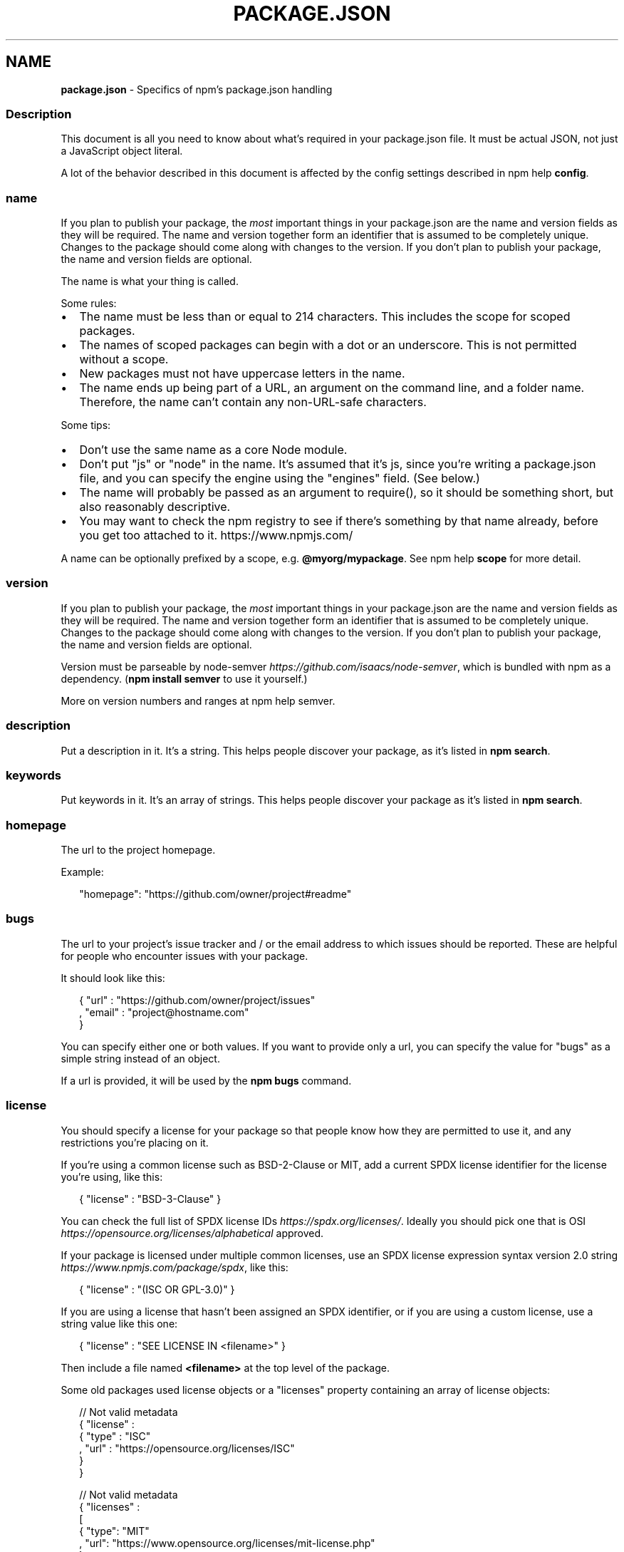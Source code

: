 .TH "PACKAGE\.JSON" "5" "October 2020" "" ""
.SH "NAME"
\fBpackage.json\fR \- Specifics of npm's package\.json handling
.SS Description
.P
This document is all you need to know about what's required in your package\.json
file\.  It must be actual JSON, not just a JavaScript object literal\.
.P
A lot of the behavior described in this document is affected by the config
settings described in npm help \fBconfig\fP\|\.
.SS name
.P
If you plan to publish your package, the \fImost\fR important things in your
package\.json are the name and version fields as they will be required\. The name
and version together form an identifier that is assumed to be completely unique\.
Changes to the package should come along with changes to the version\. If you don't
plan to publish your package, the name and version fields are optional\.
.P
The name is what your thing is called\.
.P
Some rules:
.RS 0
.IP \(bu 2
The name must be less than or equal to 214 characters\. This includes the scope for
scoped packages\.
.IP \(bu 2
The names of scoped packages can begin with a dot or an underscore\. This is not permitted without a scope\.
.IP \(bu 2
New packages must not have uppercase letters in the name\.
.IP \(bu 2
The name ends up being part of a URL, an argument on the command line, and a
folder name\. Therefore, the name can't contain any non\-URL\-safe characters\.

.RE
.P
Some tips:
.RS 0
.IP \(bu 2
Don't use the same name as a core Node module\.
.IP \(bu 2
Don't put "js" or "node" in the name\.  It's assumed that it's js, since you're
writing a package\.json file, and you can specify the engine using the "engines"
field\.  (See below\.)
.IP \(bu 2
The name will probably be passed as an argument to require(), so it should
be something short, but also reasonably descriptive\.
.IP \(bu 2
You may want to check the npm registry to see if there's something by that name
already, before you get too attached to it\. https://www\.npmjs\.com/

.RE
.P
A name can be optionally prefixed by a scope, e\.g\. \fB@myorg/mypackage\fP\|\. See
npm help \fBscope\fP for more detail\.
.SS version
.P
If you plan to publish your package, the \fImost\fR important things in your
package\.json are the name and version fields as they will be required\. The name
and version together form an identifier that is assumed to be completely unique\.
Changes to the package should come along with changes to the version\. If you don't
plan to publish your package, the name and version fields are optional\.
.P
Version must be parseable by
node\-semver \fIhttps://github\.com/isaacs/node\-semver\fR, which is bundled
with npm as a dependency\.  (\fBnpm install semver\fP to use it yourself\.)
.P
More on version numbers and ranges at npm help semver\.
.SS description
.P
Put a description in it\.  It's a string\.  This helps people discover your
package, as it's listed in \fBnpm search\fP\|\.
.SS keywords
.P
Put keywords in it\.  It's an array of strings\.  This helps people
discover your package as it's listed in \fBnpm search\fP\|\.
.SS homepage
.P
The url to the project homepage\.
.P
Example:
.P
.RS 2
.nf
"homepage": "https://github\.com/owner/project#readme"
.fi
.RE
.SS bugs
.P
The url to your project's issue tracker and / or the email address to which
issues should be reported\. These are helpful for people who encounter issues
with your package\.
.P
It should look like this:
.P
.RS 2
.nf
{ "url" : "https://github\.com/owner/project/issues"
, "email" : "project@hostname\.com"
}
.fi
.RE
.P
You can specify either one or both values\. If you want to provide only a url,
you can specify the value for "bugs" as a simple string instead of an object\.
.P
If a url is provided, it will be used by the \fBnpm bugs\fP command\.
.SS license
.P
You should specify a license for your package so that people know how they are
permitted to use it, and any restrictions you're placing on it\.
.P
If you're using a common license such as BSD\-2\-Clause or MIT, add a
current SPDX license identifier for the license you're using, like this:
.P
.RS 2
.nf
{ "license" : "BSD\-3\-Clause" }
.fi
.RE
.P
You can check the full list of SPDX license IDs \fIhttps://spdx\.org/licenses/\fR\|\.
Ideally you should pick one that is
OSI \fIhttps://opensource\.org/licenses/alphabetical\fR approved\.
.P
If your package is licensed under multiple common licenses, use an SPDX license
expression syntax version 2\.0 string \fIhttps://www\.npmjs\.com/package/spdx\fR, like this:
.P
.RS 2
.nf
{ "license" : "(ISC OR GPL\-3\.0)" }
.fi
.RE
.P
If you are using a license that hasn't been assigned an SPDX identifier, or if
you are using a custom license, use a string value like this one:
.P
.RS 2
.nf
{ "license" : "SEE LICENSE IN <filename>" }
.fi
.RE
.P
Then include a file named \fB<filename>\fP at the top level of the package\.
.P
Some old packages used license objects or a "licenses" property containing an
array of license objects:
.P
.RS 2
.nf
// Not valid metadata
{ "license" :
  { "type" : "ISC"
  , "url" : "https://opensource\.org/licenses/ISC"
  }
}

// Not valid metadata
{ "licenses" :
  [
    { "type": "MIT"
    , "url": "https://www\.opensource\.org/licenses/mit\-license\.php"
    }
  , { "type": "Apache\-2\.0"
    , "url": "https://opensource\.org/licenses/apache2\.0\.php"
    }
  ]
}
.fi
.RE
.P
Those styles are now deprecated\. Instead, use SPDX expressions, like this:
.P
.RS 2
.nf
{ "license": "ISC" }

{ "license": "(MIT OR Apache\-2\.0)" }
.fi
.RE
.P
Finally, if you do not wish to grant others the right to use a private or
unpublished package under any terms:
.P
.RS 2
.nf
{ "license": "UNLICENSED" }
.fi
.RE
.P
Consider also setting \fB"private": true\fP to prevent accidental publication\.
.SS people fields: author, contributors
.P
The "author" is one person\.  "contributors" is an array of people\.  A "person"
is an object with a "name" field and optionally "url" and "email", like this:
.P
.RS 2
.nf
{ "name" : "Barney Rubble"
, "email" : "b@rubble\.com"
, "url" : "http://barnyrubble\.tumblr\.com/"
}
.fi
.RE
.P
Or you can shorten that all into a single string, and npm will parse it for you:
.P
.RS 2
.nf
"Barney Rubble <b@rubble\.com> (http://barnyrubble\.tumblr\.com/)"
.fi
.RE
.P
Both email and url are optional either way\.
.P
npm also sets a top\-level "maintainers" field with your npm user info\.
.SS funding
.P
You can specify an object containing an URL that provides up\-to\-date
information about ways to help fund development of your package, or
a string URL, or an array of these:
.P
.RS 2
.nf
"funding": {
  "type" : "individual",
  "url" : "http://example\.com/donate"
}

"funding": {
  "type" : "patreon",
  "url" : "https://www\.patreon\.com/my\-account"
}

"funding": "http://example\.com/donate"

"funding": [
  {
    "type" : "individual",
    "url" : "http://example\.com/donate"
  },
  "http://example\.com/donateAlso",
  {
    "type" : "patreon",
    "url" : "https://www\.patreon\.com/my\-account"
  }
]
.fi
.RE
.P
Users can use the \fBnpm fund\fP subcommand to list the \fBfunding\fP URLs of all
dependencies of their project, direct and indirect\. A shortcut to visit each
funding url is also available when providing the project name such as:
\fBnpm fund <projectname>\fP (when there are multiple URLs, the first one will be
visited)
.SS files
.P
The optional \fBfiles\fP field is an array of file patterns that describes
the entries to be included when your package is installed as a
dependency\. File patterns follow a similar syntax to \fB\|\.gitignore\fP, but
reversed: including a file, directory, or glob pattern (\fB*\fP, \fB**/*\fP, and such)
will make it so that file is included in the tarball when it's packed\. Omitting
the field will make it default to \fB["*"]\fP, which means it will include all files\.
.P
Some special files and directories are also included or excluded regardless of
whether they exist in the \fBfiles\fP array (see below)\.
.P
You can also provide a \fB\|\.npmignore\fP file in the root of your package or
in subdirectories, which will keep files from being included\. At the
root of your package it will not override the "files" field, but in
subdirectories it will\. The \fB\|\.npmignore\fP file works just like a
\fB\|\.gitignore\fP\|\. If there is a \fB\|\.gitignore\fP file, and \fB\|\.npmignore\fP is
missing, \fB\|\.gitignore\fP\|'s contents will be used instead\.
.P
Files included with the "package\.json#files" field \fIcannot\fR be excluded
through \fB\|\.npmignore\fP or \fB\|\.gitignore\fP\|\.
.P
Certain files are always included, regardless of settings:
.RS 0
.IP \(bu 2
\fBpackage\.json\fP
.IP \(bu 2
\fBREADME\fP
.IP \(bu 2
\fBCHANGES\fP / \fBCHANGELOG\fP / \fBHISTORY\fP
.IP \(bu 2
\fBLICENSE\fP / \fBLICENCE\fP
.IP \(bu 2
\fBNOTICE\fP
.IP \(bu 2
The file in the "main" field

.RE
.P
\fBREADME\fP, \fBCHANGES\fP, \fBLICENSE\fP & \fBNOTICE\fP can have any case and extension\.
.P
Conversely, some files are always ignored:
.RS 0
.IP \(bu 2
\fB\|\.git\fP
.IP \(bu 2
\fBCVS\fP
.IP \(bu 2
\fB\|\.svn\fP
.IP \(bu 2
\fB\|\.hg\fP
.IP \(bu 2
\fB\|\.lock\-wscript\fP
.IP \(bu 2
\fB\|\.wafpickle\-N\fP
.IP \(bu 2
\fB\|\.*\.swp\fP
.IP \(bu 2
\fB\|\.DS_Store\fP
.IP \(bu 2
\fB\|\._*\fP
.IP \(bu 2
\fBnpm\-debug\.log\fP
.IP \(bu 2
\fB\|\.npmrc\fP
.IP \(bu 2
\fBnode_modules\fP
.IP \(bu 2
\fBconfig\.gypi\fP
.IP \(bu 2
\fB*\.orig\fP
.IP \(bu 2
\fBpackage\-lock\.json\fP (use shrinkwrap instead)

.RE
.SS main
.P
The main field is a module ID that is the primary entry point to your program\.
That is, if your package is named \fBfoo\fP, and a user installs it, and then does
\fBrequire("foo")\fP, then your main module's exports object will be returned\.
.P
This should be a module ID relative to the root of your package folder\.
.P
For most modules, it makes the most sense to have a main script and often not
much else\.
.SS browser
.P
If your module is meant to be used client\-side the browser field should be
used instead of the main field\. This is helpful to hint users that it might
rely on primitives that aren't available in Node\.js modules\. (e\.g\. \fBwindow\fP)
.SS bin
.P
A lot of packages have one or more executable files that they'd like to
install into the PATH\. npm makes this pretty easy (in fact, it uses this
feature to install the "npm" executable\.)
.P
To use this, supply a \fBbin\fP field in your package\.json which is a map of
command name to local file name\. On install, npm will symlink that file into
\fBprefix/bin\fP for global installs, or \fB\|\./node_modules/\.bin/\fP for local
installs\.
.P
For example, myapp could have this:
.P
.RS 2
.nf
{ "bin" : { "myapp" : "\./cli\.js" } }
.fi
.RE
.P
So, when you install myapp, it'll create a symlink from the \fBcli\.js\fP script to
\fB/usr/local/bin/myapp\fP\|\.
.P
If you have a single executable, and its name should be the name
of the package, then you can just supply it as a string\.  For example:
.P
.RS 2
.nf
{ "name": "my\-program"
, "version": "1\.2\.5"
, "bin": "\./path/to/program" }
.fi
.RE
.P
would be the same as this:
.P
.RS 2
.nf
{ "name": "my\-program"
, "version": "1\.2\.5"
, "bin" : { "my\-program" : "\./path/to/program" } }
.fi
.RE
.P
Please make sure that your file(s) referenced in \fBbin\fP starts with
\fB#!/usr/bin/env node\fP, otherwise the scripts are started without the node
executable!
.SS man
.P
Specify either a single file or an array of filenames to put in place for the
\fBman\fP program to find\.
.P
If only a single file is provided, then it's installed such that it is the
result from \fBman <pkgname>\fP, regardless of its actual filename\.  For example:
.P
.RS 2
.nf
{ "name" : "foo"
, "version" : "1\.2\.3"
, "description" : "A packaged foo fooer for fooing foos"
, "main" : "foo\.js"
, "man" : "\./man/doc\.1"
}
.fi
.RE
.P
would link the \fB\|\./man/doc\.1\fP file in such that it is the target for \fBman foo\fP
.P
If the filename doesn't start with the package name, then it's prefixed\.
So, this:
.P
.RS 2
.nf
{ "name" : "foo"
, "version" : "1\.2\.3"
, "description" : "A packaged foo fooer for fooing foos"
, "main" : "foo\.js"
, "man" : [ "\./man/foo\.1", "\./man/bar\.1" ]
}
.fi
.RE
.P
will create files to do \fBman foo\fP and \fBman foo\-bar\fP\|\.
.P
Man files must end with a number, and optionally a \fB\|\.gz\fP suffix if they are
compressed\.  The number dictates which man section the file is installed into\.
.P
.RS 2
.nf
{ "name" : "foo"
, "version" : "1\.2\.3"
, "description" : "A packaged foo fooer for fooing foos"
, "main" : "foo\.js"
, "man" : [ "\./man/foo\.1", "\./man/foo\.2" ]
}
.fi
.RE
.P
will create entries for \fBman foo\fP and \fBman 2 foo\fP
.SS directories
.P
The CommonJS Packages \fIhttp://wiki\.commonjs\.org/wiki/Packages/1\.0\fR spec details a
few ways that you can indicate the structure of your package using a \fBdirectories\fP
object\. If you look at npm's package\.json \fIhttps://registry\.npmjs\.org/npm/latest\fR,
you'll see that it has directories for doc, lib, and man\.
.P
In the future, this information may be used in other creative ways\.
.SS directories\.lib
.P
Tell people where the bulk of your library is\.  Nothing special is done
with the lib folder in any way, but it's useful meta info\.
.SS directories\.bin
.P
If you specify a \fBbin\fP directory in \fBdirectories\.bin\fP, all the files in
that folder will be added\.
.P
Because of the way the \fBbin\fP directive works, specifying both a
\fBbin\fP path and setting \fBdirectories\.bin\fP is an error\. If you want to
specify individual files, use \fBbin\fP, and for all the files in an
existing \fBbin\fP directory, use \fBdirectories\.bin\fP\|\.
.SS directories\.man
.P
A folder that is full of man pages\.  Sugar to generate a "man" array by
walking the folder\.
.SS directories\.doc
.P
Put markdown files in here\.  Eventually, these will be displayed nicely,
maybe, someday\.
.SS directories\.example
.P
Put example scripts in here\.  Someday, it might be exposed in some clever way\.
.SS directories\.test
.P
Put your tests in here\. It is currently not exposed, but it might be in the
future\.
.SS repository
.P
Specify the place where your code lives\. This is helpful for people who
want to contribute\.  If the git repo is on GitHub, then the \fBnpm docs\fP
command will be able to find you\.
.P
Do it like this:
.P
.RS 2
.nf
"repository": {
  "type" : "git",
  "url" : "https://github\.com/npm/cli\.git"
}

"repository": {
  "type" : "svn",
  "url" : "https://v8\.googlecode\.com/svn/trunk/"
}
.fi
.RE
.P
The URL should be a publicly available (perhaps read\-only) url that can be handed
directly to a VCS program without any modification\.  It should not be a url to an
html project page that you put in your browser\.  It's for computers\.
.P
For GitHub, GitHub gist, Bitbucket, or GitLab repositories you can use the same
shortcut syntax you use for \fBnpm install\fP:
.P
.RS 2
.nf
"repository": "npm/npm"

"repository": "github:user/repo"

"repository": "gist:11081aaa281"

"repository": "bitbucket:user/repo"

"repository": "gitlab:user/repo"
.fi
.RE
.P
If the \fBpackage\.json\fP for your package is not in the root directory (for example
if it is part of a monorepo), you can specify the directory in which it lives:
.P
.RS 2
.nf
"repository": {
  "type" : "git",
  "url" : "https://github\.com/facebook/react\.git",
  "directory": "packages/react\-dom"
}
.fi
.RE
.SS scripts
.P
The "scripts" property is a dictionary containing script commands that are run
at various times in the lifecycle of your package\.  The key is the lifecycle
event, and the value is the command to run at that point\.
.P
See npm help \fBscripts\fP to find out more about writing package scripts\.
.SS config
.P
A "config" object can be used to set configuration parameters used in package
scripts that persist across upgrades\.  For instance, if a package had the
following:
.P
.RS 2
.nf
{ "name" : "foo"
, "config" : { "port" : "8080" } }
.fi
.RE
.P
and then had a "start" command that then referenced the
\fBnpm_package_config_port\fP environment variable, then the user could
override that by doing \fBnpm config set foo:port 8001\fP\|\.
.P
See npm help \fBconfig\fP and npm help \fBscripts\fP for more on package
configs\.
.SS dependencies
.P
Dependencies are specified in a simple object that maps a package name to a
version range\. The version range is a string which has one or more
space\-separated descriptors\.  Dependencies can also be identified with a
tarball or git URL\.
.P
\fBPlease do not put test harnesses or transpilers in your
\fBdependencies\fP object\.\fR  See \fBdevDependencies\fP, below\.
.P
See npm help semver for more details about specifying version ranges\.
.RS 0
.IP \(bu 2
\fBversion\fP Must match \fBversion\fP exactly
.IP \(bu 2
\fB>version\fP Must be greater than \fBversion\fP
.IP \(bu 2
\fB>=version\fP etc
.IP \(bu 2
\fB<version\fP
.IP \(bu 2
\fB<=version\fP
.IP \(bu 2
\fB~version\fP "Approximately equivalent to version"  See npm help semver
.IP \(bu 2
\fB^version\fP "Compatible with version"  See npm help semver
.IP \(bu 2
\fB1\.2\.x\fP 1\.2\.0, 1\.2\.1, etc\., but not 1\.3\.0
.IP \(bu 2
\fBhttp://\.\.\.\fP See 'URLs as Dependencies' below
.IP \(bu 2
\fB*\fP Matches any version
.IP \(bu 2
\fB""\fP (just an empty string) Same as \fB*\fP
.IP \(bu 2
\fBversion1 \- version2\fP Same as \fB>=version1 <=version2\fP\|\.
.IP \(bu 2
\fBrange1 || range2\fP Passes if either range1 or range2 are satisfied\.
.IP \(bu 2
\fBgit\.\.\.\fP See 'Git URLs as Dependencies' below
.IP \(bu 2
\fBuser/repo\fP See 'GitHub URLs' below
.IP \(bu 2
\fBtag\fP A specific version tagged and published as \fBtag\fP  See npm help \fBdist\-tag\fP
.IP \(bu 2
\fBpath/path/path\fP See Local Paths \fI#local\-paths\fR below

.RE
.P
For example, these are all valid:
.P
.RS 2
.nf
{ "dependencies" :
  { "foo" : "1\.0\.0 \- 2\.9999\.9999"
  , "bar" : ">=1\.0\.2 <2\.1\.2"
  , "baz" : ">1\.0\.2 <=2\.3\.4"
  , "boo" : "2\.0\.1"
  , "qux" : "<1\.0\.0 || >=2\.3\.1 <2\.4\.5 || >=2\.5\.2 <3\.0\.0"
  , "asd" : "http://asdf\.com/asdf\.tar\.gz"
  , "til" : "~1\.2"
  , "elf" : "~1\.2\.3"
  , "two" : "2\.x"
  , "thr" : "3\.3\.x"
  , "lat" : "latest"
  , "dyl" : "file:\.\./dyl"
  }
}
.fi
.RE
.SS URLs as Dependencies
.P
You may specify a tarball URL in place of a version range\.
.P
This tarball will be downloaded and installed locally to your package at
install time\.
.SS Git URLs as Dependencies
.P
Git urls are of the form:
.P
.RS 2
.nf
<protocol>://[<user>[:<password>]@]<hostname>[:<port>][:][/]<path>[#<commit\-ish> | #semver:<semver>]
.fi
.RE
.P
\fB<protocol>\fP is one of \fBgit\fP, \fBgit+ssh\fP, \fBgit+http\fP, \fBgit+https\fP, or
\fBgit+file\fP\|\.
.P
If \fB#<commit\-ish>\fP is provided, it will be used to clone exactly that
commit\. If the commit\-ish has the format \fB#semver:<semver>\fP, \fB<semver>\fP can
be any valid semver range or exact version, and npm will look for any tags
or refs matching that range in the remote repository, much as it would for a
registry dependency\. If neither \fB#<commit\-ish>\fP or \fB#semver:<semver>\fP is
specified, then \fBmaster\fP is used\.
.P
Examples:
.P
.RS 2
.nf
git+ssh://git@github\.com:npm/cli\.git#v1\.0\.27
git+ssh://git@github\.com:npm/cli#semver:^5\.0
git+https://isaacs@github\.com/npm/cli\.git
git://github\.com/npm/cli\.git#v1\.0\.27
.fi
.RE
.SS GitHub URLs
.P
As of version 1\.1\.65, you can refer to GitHub urls as just "foo":
"user/foo\-project"\.  Just as with git URLs, a \fBcommit\-ish\fP suffix can be
included\.  For example:
.P
.RS 2
.nf
{
  "name": "foo",
  "version": "0\.0\.0",
  "dependencies": {
    "express": "expressjs/express",
    "mocha": "mochajs/mocha#4727d357ea",
    "module": "user/repo#feature\\/branch"
  }
}
.fi
.RE
.SS Local Paths
.P
As of version 2\.0\.0 you can provide a path to a local directory that contains a
package\. Local paths can be saved using \fBnpm install \-S\fP or
\fBnpm install \-\-save\fP, using any of these forms:
.P
.RS 2
.nf
\|\.\./foo/bar
~/foo/bar
\|\./foo/bar
/foo/bar
.fi
.RE
.P
in which case they will be normalized to a relative path and added to your
\fBpackage\.json\fP\|\. For example:
.P
.RS 2
.nf
{
  "name": "baz",
  "dependencies": {
    "bar": "file:\.\./foo/bar"
  }
}
.fi
.RE
.P
This feature is helpful for local offline development and creating
tests that require npm installing where you don't want to hit an
external server, but should not be used when publishing packages
to the public registry\.
.SS devDependencies
.P
If someone is planning on downloading and using your module in their
program, then they probably don't want or need to download and build
the external test or documentation framework that you use\.
.P
In this case, it's best to map these additional items in a \fBdevDependencies\fP
object\.
.P
These things will be installed when doing \fBnpm link\fP or \fBnpm install\fP
from the root of a package, and can be managed like any other npm
configuration param\.  See npm help \fBconfig\fP for more on the topic\.
.P
For build steps that are not platform\-specific, such as compiling
CoffeeScript or other languages to JavaScript, use the \fBprepare\fP
script to do this, and make the required package a devDependency\.
.P
For example:
.P
.RS 2
.nf
{ "name": "ethopia\-waza",
  "description": "a delightfully fruity coffee varietal",
  "version": "1\.2\.3",
  "devDependencies": {
    "coffee\-script": "~1\.6\.3"
  },
  "scripts": {
    "prepare": "coffee \-o lib/ \-c src/waza\.coffee"
  },
  "main": "lib/waza\.js"
}
.fi
.RE
.P
The \fBprepare\fP script will be run before publishing, so that users
can consume the functionality without requiring them to compile it
themselves\.  In dev mode (ie, locally running \fBnpm install\fP), it'll
run this script as well, so that you can test it easily\.
.SS peerDependencies
.P
In some cases, you want to express the compatibility of your package with a
host tool or library, while not necessarily doing a \fBrequire\fP of this host\.
This is usually referred to as a \fIplugin\fR\|\. Notably, your module may be exposing
a specific interface, expected and specified by the host documentation\.
.P
For example:
.P
.RS 2
.nf
{
  "name": "tea\-latte",
  "version": "1\.3\.5",
  "peerDependencies": {
    "tea": "2\.x"
  }
}
.fi
.RE
.P
This ensures your package \fBtea\-latte\fP can be installed \fIalong\fR with the second
major version of the host package \fBtea\fP only\. \fBnpm install tea\-latte\fP could
possibly yield the following dependency graph:
.P
.RS 2
.nf
├── tea\-latte@1\.3\.5
└── tea@2\.2\.0
.fi
.RE
.P
\fBNOTE: npm versions 1 and 2 will automatically install \fBpeerDependencies\fP if
they are not explicitly depended upon higher in the dependency tree\. In the
next major version of npm (npm@3), this will no longer be the case\. You will
receive a warning that the peerDependency is not installed instead\.\fR The
behavior in npms 1 & 2 was frequently confusing and could easily put you into
dependency hell, a situation that npm is designed to avoid as much as possible\.
.P
Trying to install another plugin with a conflicting requirement will cause an
error\. For this reason, make sure your plugin requirement is as broad as
possible, and not to lock it down to specific patch versions\.
.P
Assuming the host complies with semver \fIhttps://semver\.org/\fR, only changes in
the host package's major version will break your plugin\. Thus, if you've worked
with every 1\.x version of the host package, use \fB"^1\.0"\fP or \fB"1\.x"\fP to express
this\. If you depend on features introduced in 1\.5\.2, use \fB">= 1\.5\.2 < 2"\fP\|\.
.SS bundledDependencies
.P
This defines an array of package names that will be bundled when publishing
the package\.
.P
In cases where you need to preserve npm packages locally or have them
available through a single file download, you can bundle the packages in a
tarball file by specifying the package names in the \fBbundledDependencies\fP
array and executing \fBnpm pack\fP\|\.
.P
For example:
.P
If we define a package\.json like this:
.P
.RS 2
.nf
{
  "name": "awesome\-web\-framework",
  "version": "1\.0\.0",
  "bundledDependencies": [
    "renderized", "super\-streams"
  ]
}
.fi
.RE
.P
we can obtain \fBawesome\-web\-framework\-1\.0\.0\.tgz\fP file by running \fBnpm pack\fP\|\.
This file contains the dependencies \fBrenderized\fP and \fBsuper\-streams\fP which
can be installed in a new project by executing \fBnpm install
awesome\-web\-framework\-1\.0\.0\.tgz\fP\|\.  Note that the package names do not include
any versions, as that information is specified in \fBdependencies\fP\|\.
.P
If this is spelled \fB"bundleDependencies"\fP, then that is also honored\.
.SS optionalDependencies
.P
If a dependency can be used, but you would like npm to proceed if it cannot be
found or fails to install, then you may put it in the \fBoptionalDependencies\fP
object\.  This is a map of package name to version or url, just like the
\fBdependencies\fP object\.  The difference is that build failures do not cause
installation to fail\.  Running \fBnpm install \-\-no\-optional\fP will prevent these
dependencies from being installed\.
.P
It is still your program's responsibility to handle the lack of the
dependency\.  For example, something like this:
.P
.RS 2
.nf
try {
  var foo = require('foo')
  var fooVersion = require('foo/package\.json')\.version
} catch (er) {
  foo = null
}
if ( notGoodFooVersion(fooVersion) ) {
  foo = null
}

// \.\. then later in your program \.\.

if (foo) {
  foo\.doFooThings()
}
.fi
.RE
.P
Entries in \fBoptionalDependencies\fP will override entries of the same name in
\fBdependencies\fP, so it's usually best to only put in one place\.
.SS engines
.P
You can specify the version of node that your stuff works on:
.P
.RS 2
.nf
{ "engines" : { "node" : ">=0\.10\.3 <0\.12" } }
.fi
.RE
.P
And, like with dependencies, if you don't specify the version (or if you
specify "*" as the version), then any version of node will do\.
.P
If you specify an "engines" field, then npm will require that "node" be
somewhere on that list\. If "engines" is omitted, then npm will just assume
that it works on node\.
.P
You can also use the "engines" field to specify which versions of npm
are capable of properly installing your program\.  For example:
.P
.RS 2
.nf
{ "engines" : { "npm" : "~1\.0\.20" } }
.fi
.RE
.P
Unless the user has set the \fBengine\-strict\fP config flag, this
field is advisory only and will only produce warnings when your package is installed as a dependency\.
.SS engineStrict
.P
\fBThis feature was removed in npm 3\.0\.0\fR
.P
Prior to npm 3\.0\.0, this feature was used to treat this package as if the
user had set \fBengine\-strict\fP\|\. It is no longer used\.
.SS os
.P
You can specify which operating systems your
module will run on:
.P
.RS 2
.nf
"os" : [ "darwin", "linux" ]
.fi
.RE
.P
You can also block instead of allowing operating systems,
just prepend the blocked os with a '!':
.P
.RS 2
.nf
"os" : [ "!win32" ]
.fi
.RE
.P
The host operating system is determined by \fBprocess\.platform\fP
.P
It is allowed to both block and allow an item, although there isn't any
good reason to do this\.
.SS cpu
.P
If your code only runs on certain cpu architectures,
you can specify which ones\.
.P
.RS 2
.nf
"cpu" : [ "x64", "ia32" ]
.fi
.RE
.P
Like the \fBos\fP option, you can also block architectures:
.P
.RS 2
.nf
"cpu" : [ "!arm", "!mips" ]
.fi
.RE
.P
The host architecture is determined by \fBprocess\.arch\fP
.SS preferGlobal
.P
\fBDEPRECATED\fR
.P
This option used to trigger an npm warning, but it will no longer warn\. It is
purely there for informational purposes\. It is now recommended that you install
any binaries as local devDependencies wherever possible\.
.SS private
.P
If you set \fB"private": true\fP in your package\.json, then npm will refuse
to publish it\.
.P
This is a way to prevent accidental publication of private repositories\.  If
you would like to ensure that a given package is only ever published to a
specific registry (for example, an internal registry), then use the
\fBpublishConfig\fP dictionary described below to override the \fBregistry\fP config
param at publish\-time\.
.SS publishConfig
.P
This is a set of config values that will be used at publish\-time\. It's
especially handy if you want to set the tag, registry or access, so that
you can ensure that a given package is not tagged with "latest", published
to the global public registry or that a scoped module is private by default\.
.P
Any config values can be overridden, but only "tag", "registry" and "access"
probably matter for the purposes of publishing\.
.P
See npm help \fBconfig\fP to see the list of config options that can be
overridden\.
.SS DEFAULT VALUES
.P
npm will default some values based on package contents\.
.RS 0
.IP \(bu 2
\fB"scripts": {"start": "node server\.js"}\fP
If there is a \fBserver\.js\fP file in the root of your package, then npm
will default the \fBstart\fP command to \fBnode server\.js\fP\|\.
.IP \(bu 2
\fB"scripts":{"install": "node\-gyp rebuild"}\fP
If there is a \fBbinding\.gyp\fP file in the root of your package and you have not defined an \fBinstall\fP or \fBpreinstall\fP script, npm will
default the \fBinstall\fP command to compile using node\-gyp\.
.IP \(bu 2
\fB"contributors": [\.\.\.]\fP
If there is an \fBAUTHORS\fP file in the root of your package, npm will
treat each line as a \fBName <email> (url)\fP format, where email and url
are optional\.  Lines which start with a \fB#\fP or are blank, will be
ignored\.

.RE
.SS SEE ALSO
.RS 0
.IP \(bu 2
npm help semver
.IP \(bu 2
npm help init
.IP \(bu 2
npm help version
.IP \(bu 2
npm help config
.IP \(bu 2
npm help help
.IP \(bu 2
npm help install
.IP \(bu 2
npm help publish
.IP \(bu 2
npm help uninstall

.RE
